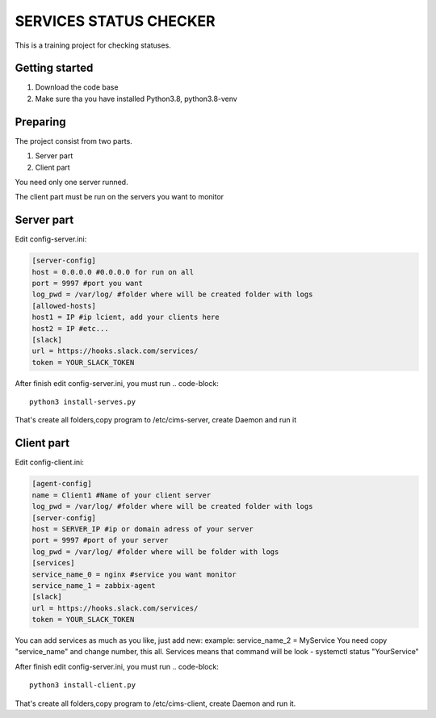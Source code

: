 ###############################################################################
                            SERVICES STATUS CHECKER
###############################################################################

This is a training project for checking statuses.

Getting started
===============

#. Download the code base
#. Make sure tha you have installed Python3.8, python3.8-venv

Preparing
===============
The project consist from two parts.

#. Server part
#. Client part

You need only one server runned.

The client part must be run on the servers you want to monitor

Server part
=====================
Edit config-server.ini:

.. code-block::

    [server-config]
    host = 0.0.0.0 #0.0.0.0 for run on all
    port = 9997 #port you want
    log_pwd = /var/log/ #folder where will be created folder with logs
    [allowed-hosts]
    host1 = IP #ip lcient, add your clients here
    host2 = IP #etc...
    [slack]
    url = https://hooks.slack.com/services/
    token = YOUR_SLACK_TOKEN

After finish edit config-server.ini, you must run
.. code-block::
    python3 install-serves.py

That's create all folders,copy program to /etc/cims-server, create Daemon and run it

Client part
=====================
Edit config-client.ini:

.. code-block::

    [agent-config]
    name = Client1 #Name of your client server
    log_pwd = /var/log/ #folder where will be created folder with logs
    [server-config]
    host = SERVER_IP #ip or domain adress of your server
    port = 9997 #port of your server
    log_pwd = /var/log/ #folder where will be folder with logs
    [services]
    service_name_0 = nginx #service you want monitor
    service_name_1 = zabbix-agent
    [slack]
    url = https://hooks.slack.com/services/
    token = YOUR_SLACK_TOKEN

You can add services as much as you like, just add new:
example: service_name_2 = MyService
You need copy "service_name" and change number, this all.
Services means that command will be look - systemctl status "YourService"

After finish edit config-server.ini, you must run
.. code-block::
    python3 install-client.py

That's create all folders,copy program to /etc/cims-client, create Daemon and run it.

